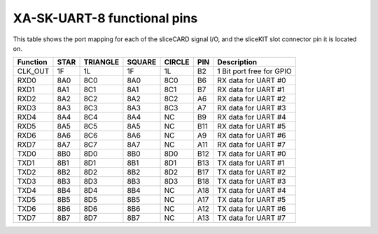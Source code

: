 XA-SK-UART-8 functional pins
++++++++++++++++++++++++++++

This table shows the port mapping for each of the sliceCARD signal I/O, and the sliceKIT slot connector pin 
it is located on.

=================== ========= ======== ======== ======== ====== ===============================
Function            STAR      TRIANGLE SQUARE   CIRCLE   PIN    Description
=================== ========= ======== ======== ======== ====== ===============================
CLK_OUT             1F        1L       1F       1L       B2     1 Bit port free for GPIO
RXD0                8A0       8C0      8A0      8C0      B6     RX data for UART #0
RXD1                8A1       8C1      8A1      8C1      B7     RX data for UART #1
RXD2                8A2       8C2      8A2      8C2      A6     RX data for UART #2
RXD3                8A3       8C3      8A3      8C3      A7     RX data for UART #3
RXD4                8A4       8C4      8A4      NC       B9     RX data for UART #4
RXD5                8A5       8C5      8A5      NC       B11    RX data for UART #5
RXD6                8A6       8C6      8A6      NC       A9     RX data for UART #6
RXD7                8A7       8C7      8A7      NC       A11    RX data for UART #7
TXD0                8B0       8D0      8B0      8D0      B12    TX data for UART #0
TXD1                8B1       8D1      8B1      8D1      B13    TX data for UART #1
TXD2                8B2       8D2      8B2      8D2      B17    TX data for UART #2
TXD3                8B3       8D3      8B3      8D3      B18    TX data for UART #3
TXD4                8B4       8D4      8B4      NC       A18    TX data for UART #4
TXD5                8B5       8D5      8B5      NC       A17    TX data for UART #5
TXD6                8B6       8D6      8B6      NC       A12    TX data for UART #6
TXD7                8B7       8D7      8B7      NC       A13    TX data for UART #7
=================== ========= ======== ======== ======== ====== ===============================
